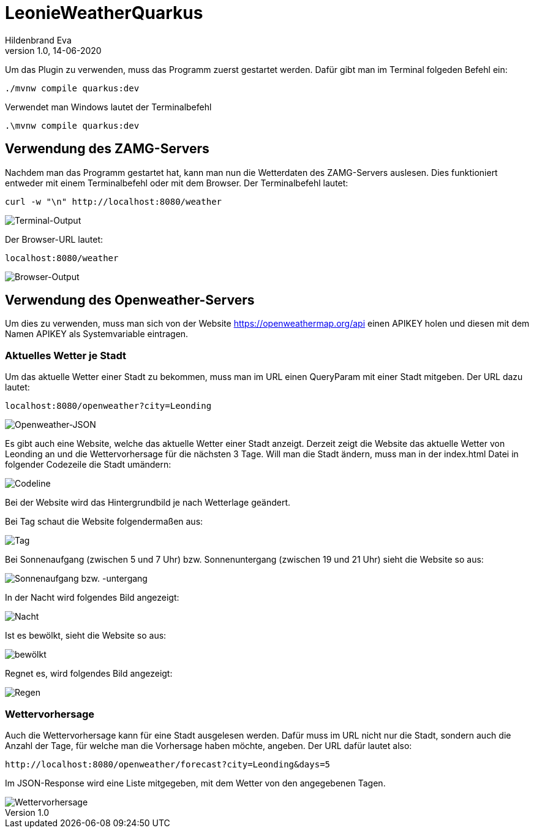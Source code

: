 = LeonieWeatherQuarkus
Hildenbrand Eva
1.0, 14-06-2020

:icons: font
ifndef::imagesdir[:imagesdir: images]

Um das Plugin zu verwenden, muss das Programm zuerst gestartet werden. Dafür gibt man im Terminal folgeden Befehl ein:
[source,cmd]
----
./mvnw compile quarkus:dev
----
Verwendet man Windows lautet der Terminalbefehl
[source,cmd]
----
.\mvnw compile quarkus:dev
----

== Verwendung des ZAMG-Servers

Nachdem man das Programm gestartet hat, kann man nun die Wetterdaten des ZAMG-Servers auslesen. Dies funktioniert entweder mit einem Terminalbefehl oder mit dem Browser. Der Terminalbefehl lautet:
[source,cmd]
----
curl -w "\n" http://localhost:8080/weather
----
image::./curl.PNG[Terminal-Output]
Der Browser-URL lautet:
[source,browser]
----
localhost:8080/weather
----
image::./browser.PNG[Browser-Output]

== Verwendung des Openweather-Servers

Um dies zu verwenden, muss man sich von der Website https://openweathermap.org/api einen APIKEY holen und diesen mit dem Namen APIKEY als Systemvariable eintragen.

=== Aktuelles Wetter je Stadt

Um das aktuelle Wetter einer Stadt zu bekommen, muss man im URL einen QueryParam mit einer Stadt mitgeben. Der URL dazu lautet:
[source,cmd]
----
localhost:8080/openweather?city=Leonding
----
image::./openweather.PNG[Openweather-JSON]

Es gibt auch eine Website, welche das aktuelle Wetter einer Stadt anzeigt. Derzeit zeigt die Website das aktuelle Wetter von Leonding an und die Wettervorhersage für die nächsten 3 Tage. Will man die Stadt ändern, muss man in der index.html Datei in folgender Codezeile die Stadt umändern:

image::./codeline.PNG[Codeline]

Bei der Website wird das Hintergrundbild je nach Wetterlage geändert.

Bei Tag schaut die Website folgendermaßen aus:

image::./day_new.PNG[Tag]

Bei Sonnenaufgang (zwischen 5 und 7 Uhr) bzw. Sonnenuntergang (zwischen 19 und 21 Uhr) sieht die Website so aus:

image::./twilight_new.PNG[Sonnenaufgang bzw. -untergang]

In der Nacht wird folgendes Bild angezeigt:

image::./night_new.PNG[Nacht]

Ist es bewölkt, sieht die Website so aus:

image::./clouds_new.PNG[bewölkt]

Regnet es, wird folgendes Bild angezeigt:

image::./rain_new.PNG[Regen]

=== Wettervorhersage

Auch die Wettervorhersage kann für eine Stadt ausgelesen werden. Dafür muss im URL nicht nur die Stadt, sondern auch die Anzahl der Tage, für welche man die Vorhersage haben möchte, angeben. Der URL dafür lautet also:
[source,cmd]
----
http://localhost:8080/openweather/forecast?city=Leonding&days=5
----

Im JSON-Response wird eine Liste mitgegeben, mit dem Wetter von den angegebenen Tagen.

image::./forecast.PNG[Wettervorhersage]